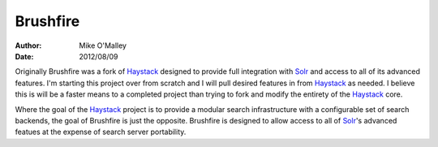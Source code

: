 =========
Brushfire
=========

:author: Mike O'Malley
:date: 2012/08/09

Originally Brushfire was a fork of Haystack_ designed to provide full
integration with Solr_ and access to all of its advanced features. I'm starting
this project over from scratch and I will pull desired features in from
Haystack_ as needed. I believe this is will be a faster means to a completed
project than trying to fork and modify the entirety of the Haystack_ core.

Where the goal of the Haystack_ project is to provide a modular search
infrastructure with a configurable set of search backends, the goal of
Brushfire is just the opposite. Brushfire is designed to allow access to all of
Solr_'s advanced featues at the expense of search server portability.

.. _Solr: http://lucene.apache.org/solr/
.. _Haystack: http://haystacksearch.org/
